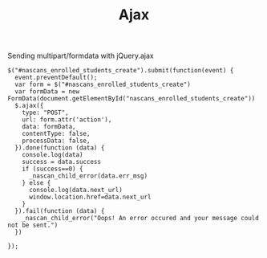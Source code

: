 #+TITLE: Ajax

Sending multipart/formdata with jQuery.ajax

#+BEGIN_SRC ajax
    $("#nascans_enrolled_students_create").submit(function(event) {
      event.preventDefault();
      var form = $("#nascans_enrolled_students_create")
      var formData = new FormData(document.getElementById("nascans_enrolled_students_create"))
      $.ajax({
        type: "POST",
        url: form.attr('action'),
        data: formData,
        contentType: false,
        processData: false,
      }).done(function (data) {
        console.log(data)
        success = data.success
        if (success==0) {
          _nascan_child_error(data.err_msg)
        } else {
          console.log(data.next_url)
          window.location.href=data.next_url
        }
      }).fail(function (data) {
        _nascan_child_error("Oops! An error occured and your message could not be sent.")
      })

    });


#+END_SRC

